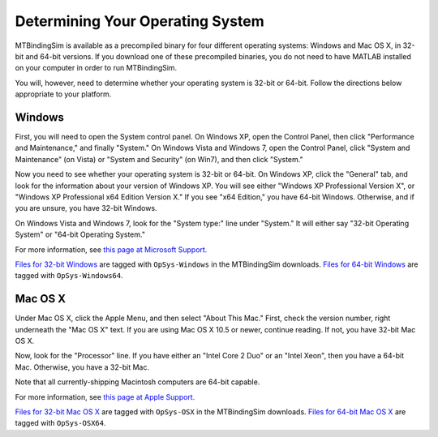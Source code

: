 =================================
Determining Your Operating System
=================================

MTBindingSim is available as a precompiled binary for four different
operating systems: Windows and Mac OS X, in 32-bit and 64-bit versions.
If you download one of these precompiled binaries, you do not need to 
have MATLAB installed on your computer in order to run MTBindingSim.

You will, however, need to determine whether your operating system is
32-bit or 64-bit.  Follow the directions below appropriate to your 
platform.

Windows
-------

.. image:: $(IMAGES)/operatingsystem-win7system
   :width: 2in
   :align: center

First, you will need to open the System control panel.  On Windows XP,
open the Control Panel, then click "Performance and Maintenance," and
finally "System."  On Windows Vista and Windows 7, open the Control
Panel, click "System and Maintenance" (on Vista) or "System and Security"
(on Win7), and then click "System."

Now you need to see whether your operating system is 32-bit or 64-bit.
On Windows XP, click the "General" tab, and look for the information
about your version of Windows XP.  You will see either "Windows XP
Professional Version X", or "Windows XP Professional x64 Edition Version
X."  If you see "x64 Edition," you have 64-bit Windows.  Otherwise, and
if you are unsure, you have 32-bit Windows.

On Windows Vista and Windows 7, look for the "System type:" line under
"System."  It will either say "32-bit Operating System" or "64-bit
Operating System."

For more information, see `this page at Microsoft Support.
<http://support.microsoft.com/kb/827218>`_

`Files for 32-bit Windows <http://code.google.com/p/mtbindingsim/downloads/list?q=OpSys-Windows>`_ 
are tagged with ``OpSys-Windows`` in the MTBindingSim downloads.  `Files
for 64-bit Windows <http://code.google.com/p/mtbindingsim/downloads/list?q=OpSys-Windows64>`_
are tagged with ``OpSys-Windows64``.

Mac OS X
--------

.. image:: $(IMAGES)/operatingsystem-aboutthismac
   :width: 2in
   :align: center      

Under Mac OS X, click the Apple Menu, and then select "About This Mac."
First, check the version number, right underneath the "Mac OS X" text.
If you are using Mac OS X 10.5 or newer, continue reading.  If not, you
have 32-bit Mac OS X.

Now, look for the "Processor" line.  If you have either an "Intel Core 2
Duo" or an "Intel Xeon", then you have a 64-bit Mac.  Otherwise, you have
a 32-bit Mac.

Note that all currently-shipping Macintosh computers are 64-bit capable.

For more information, see `this page at Apple Support.
<http://support.apple.com/kb/ht3696>`_

`Files for 32-bit Mac OS X <http://code.google.com/p/mtbindingsim/downloads/list?q=OpSys-OSX>`_
are tagged with ``OpSys-OSX`` in the MTBindingSim downloads. `Files for 64-bit
Mac OS X <http://code.google.com/p/mtbindingsim/downloads/list?q=OpSys-OSX64>`_
are tagged with ``OpSys-OSX64``.

